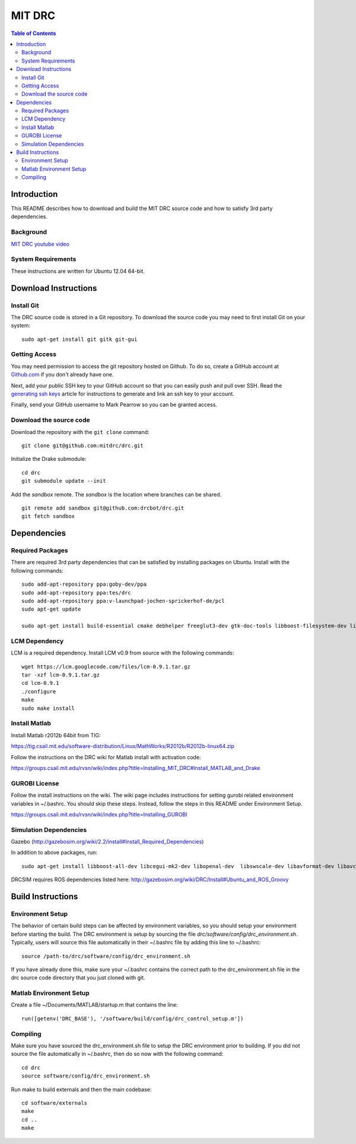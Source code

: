 =======
MIT DRC
=======

.. contents:: Table of Contents

Introduction
============

This README describes how to download and build the MIT DRC source code
and how to satisfy 3rd party dependencies.


Background
----------

.. image:: http://img.youtube.com/vi/FiH4pId-zFM/0.jpg
   :target: https://www.youtube.com/watch?v=FiH4pId-zFM

`MIT DRC youtube video <https://www.youtube.com/watch?v=FiH4pId-zFM>`_


System Requirements
-------------------

These instructions are written for Ubuntu 12.04 64-bit.


Download Instructions
=====================

Install Git
-----------

The DRC source code is stored in a Git repository. To download the
source code you may need to first install Git on your system:

::

    sudo apt-get install git gitk git-gui


Getting Access
--------------

You may need permission to access the git repository hosted on Github. To
do so, create a GitHub account at `Github.com <https://github.com>`_ if
you don't already have one.

Next, add your public SSH key to your GitHub account so that you can easily
push and pull over SSH.  Read the `generating ssh keys <https://help.github.com/articles/generating-ssh-keys>`_
article for instructions to generate and link an ssh key to your account.

Finally, send your GitHub username to Mark Pearrow so you can be granted access.

Download the source code
------------------------

Download the repository with the ``git clone`` command:

::

    git clone git@github.com:mitdrc/drc.git

Initialize the Drake submodule:

::

    cd drc
    git submodule update --init

Add the *sandbox* remote. The *sandbox* is the location where branches can be shared.

::

    git remote add sandbox git@github.com:drcbot/drc.git
    git fetch sandbox


Dependencies
============


Required Packages
-----------------
There are required 3rd party dependencies that can be satisfied by
installing packages on Ubuntu. Install with the following commands:

::

    sudo add-apt-repository ppa:goby-dev/ppa
    sudo add-apt-repository ppa:tes/drc
    sudo add-apt-repository ppa:v-launchpad-jochen-sprickerhof-de/pcl
    sudo apt-get update

    sudo apt-get install build-essential cmake debhelper freeglut3-dev gtk-doc-tools libboost-filesystem-dev libboost-iostreams-dev libboost-program-options-dev libboost-random-dev libboost-regex-dev libboost-signals-dev libboost-system-dev libboost-thread-dev libcurl4-openssl-dev libfreeimage-dev libgoby2-dev libglew-dev libgtkmm-2.4-dev libltdl-dev libgsl0-dev libprotobuf-dev libprotoc-dev libqt4-dev libqwt-dev libtar-dev libtbb-dev libtinyxml-dev libxml2-dev ncurses-dev openni-dev pkg-config protobuf-compiler python-matplotlib libvtk5.8 libvtk5-dev libqhull-dev python-pygame doxygen mercurial libglib2.0-dev openjdk-6-jdk python-dev gfortran f2c libf2c2-dev spacenavd libspnav-dev


LCM Dependency
--------------

LCM is a required dependency. Install LCM v0.9 from source with the
following commands:

::

    wget https://lcm.googlecode.com/files/lcm-0.9.1.tar.gz
    tar -xzf lcm-0.9.1.tar.gz
    cd lcm-0.9.1
    ./configure
    make
    sudo make install

Install Matlab
--------------

Install Matlab r2012b 64bit from TIG:

https://tig.csail.mit.edu/software-distribution/Linux/MathWorks/R2012b/R2012b-linux64.zip

Follow the instructions on the DRC wiki for Matlab install with
activation code:

https://groups.csail.mit.edu/rvsn/wiki/index.php?title=Installing\_MIT\_DRC#Install\_MATLAB\_and\_Drake

GUROBI License
--------------

Follow the install instructions on the wiki. The wiki page includes
instructions for setting gurobi related environment variables in
~/.bashrc. You should skip these steps. Instead, follow the steps in
this README under Environment Setup.

https://groups.csail.mit.edu/rvsn/wiki/index.php?title=Installing\_GUROBI

Simulation Dependencies
----------------

Gazebo (http://gazebosim.org/wiki/2.2/install#Install_Required_Dependencies)

In addition to above packages, run:

::
    
    sudo apt-get install libboost-all-dev libcegui-mk2-dev libopenal-dev  libswscale-dev libavformat-dev libavcodec-dev libogre-dev libgts-dev libltdl3-dev playerc++ 

DRCSIM requires ROS dependencies listed here: http://gazebosim.org/wiki/DRC/Install#Ubuntu_and_ROS_Groovy


Build Instructions
==================


Environment Setup
-----------------

The behavior of certain build steps can be affected by environment
variables, so you should setup your environment before starting the
build. The DRC environment is setup by sourcing the file
*drc/software/config/drc\_environment.sh*. Typically, users will source
this file automatically in their ~/.bashrc file by adding this line to
~/.bashrc:

::

    source /path-to/drc/software/config/drc_environment.sh

If you have already done this, make sure your ~/.bashrc contains the
correct path to the drc\_environment.sh file in the drc source code
directory that you just cloned with git.


Matlab Environment Setup
------------------------

Create a file ~/Documents/MATLAB/startup.m that contains the line:

::

    run([getenv('DRC_BASE'), '/software/build/config/drc_control_setup.m'])


Compiling
---------

Make sure you have sourced the drc\_environment.sh file to setup the DRC
environment prior to building. If you did not source the file
automatically in ~/.bashrc, then do so now with the following command:

::

    cd drc
    source software/config/drc_environment.sh

Run make to build externals and then the main codebase:

::

    cd software/externals
    make
    cd ..
    make

